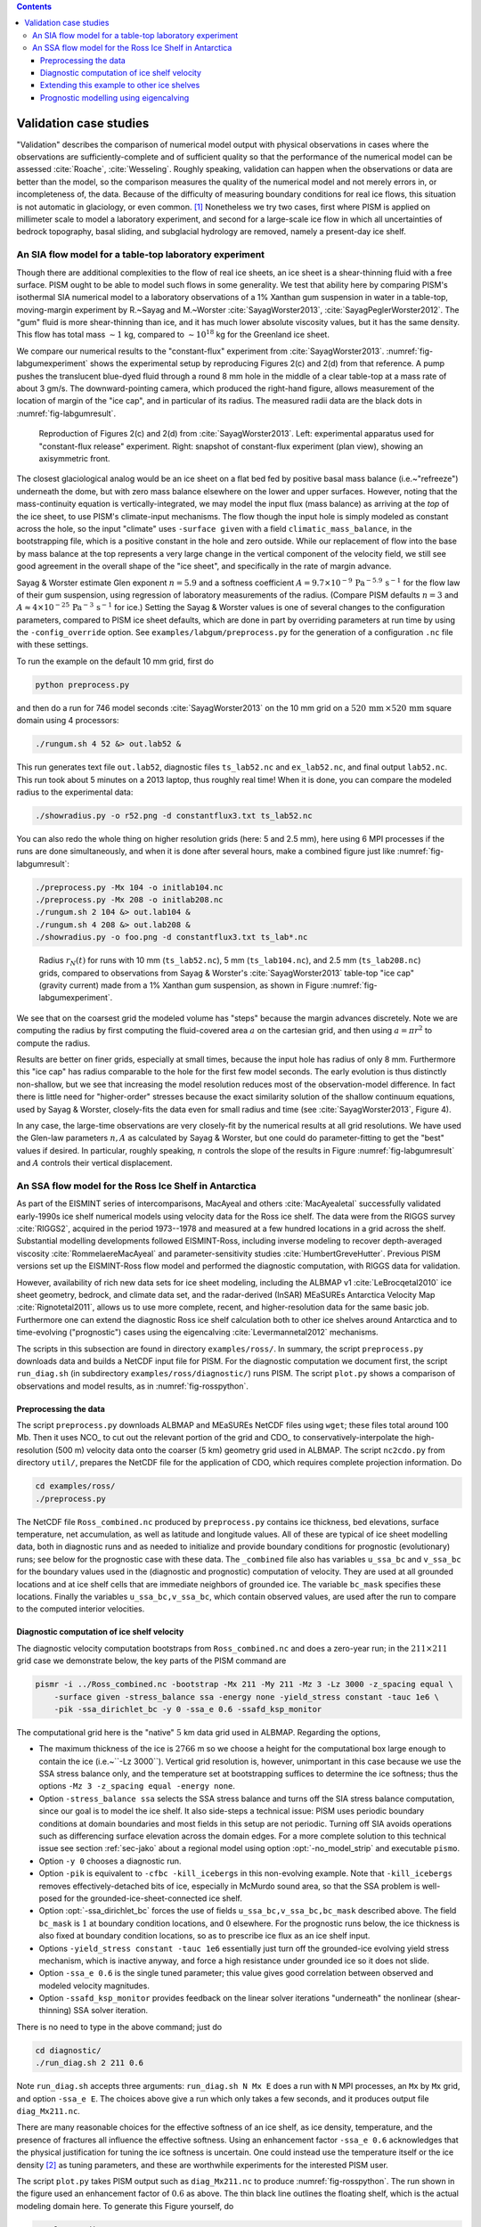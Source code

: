 .. default-role:: math

.. contents::

.. _sec-validation:

Validation case studies
=======================


"Validation" describes the comparison of numerical model output with physical observations
in cases where the observations are sufficiently-complete and of sufficient quality so
that the performance of the numerical model can be assessed :cite:`Roache`, :cite:`Wesseling`.
Roughly speaking, validation can happen when the observations or data are better than the
model, so the comparison measures the quality of the numerical model and not merely errors
in, or incompleteness of, the data. Because of the difficulty of measuring boundary
conditions for real ice flows, this situation is not automatic in glaciology, or even
common. [#]_ Nonetheless we try two cases, first where PISM is applied on
millimeter scale to model a laboratory experiment, and second for a large-scale ice flow
in which all uncertainties of bedrock topography, basal sliding, and subglacial hydrology
are removed, namely a present-day ice shelf.

.. _sec-labgum:

An SIA flow model for a table-top laboratory experiment
-------------------------------------------------------

Though there are additional complexities to the flow of real ice sheets, an ice sheet is a
shear-thinning fluid with a free surface. PISM ought to be able to model such flows in
some generality. We test that ability here by comparing PISM's isothermal SIA numerical
model to a laboratory observations of a 1% Xanthan gum suspension in water in a
table-top, moving-margin experiment by R.~Sayag and M.~Worster
:cite:`SayagWorster2013`, :cite:`SayagPeglerWorster2012`. The "gum" fluid is more shear-thinning
than ice, and it has much lower absolute viscosity values, but it has the same density.
This flow has total mass `\sim 1` kg, compared to `\sim 10^{18}` kg for the Greenland ice
sheet.

We compare our numerical results to the "constant-flux" experiment from
:cite:`SayagWorster2013`. :numref:`fig-labgumexperiment` shows the experimental setup by
reproducing Figures 2(c) and 2(d) from that reference. A pump pushes the translucent
blue-dyed fluid through a round 8 mm hole in the middle of a clear table-top at a mass
rate of about 3 gm/s. The downward-pointing camera, which produced the right-hand figure,
allows measurement of the location of margin of the "ice cap", and in particular of its
radius. The measured radii data are the black dots in :numref:`fig-labgumresult`.

.. figure:: figures/labgumexperiment.png
   :name: fig-labgumexperiment

   Reproduction of Figures 2(c) and 2(d) from :cite:`SayagWorster2013`. Left: experimental
   apparatus used for "constant-flux release" experiment. Right: snapshot of constant-flux
   experiment (plan view), showing an axisymmetric front.

The closest glaciological analog would be an ice sheet on a flat bed fed by positive basal
mass balance (i.e.~"refreeze") underneath the dome, but with zero mass balance elsewhere
on the lower and upper surfaces. However, noting that the mass-continuity equation is
vertically-integrated, we may model the input flux (mass balance) as arriving at the
*top* of the ice sheet, to use PISM's climate-input mechanisms. The flow though the
input hole is simply modeled as constant across the hole, so the input "climate" uses
``-surface given`` with a field ``climatic_mass_balance``, in the bootstrapping
file, which is a positive constant in the hole and zero outside. While our replacement of
flow into the base by mass balance at the top represents a very large change in the
vertical component of the velocity field, we still see good agreement in the overall shape
of the "ice sheet", and specifically in the rate of margin advance.

Sayag & Worster estimate Glen exponent `n = 5.9` and a softness coefficient `A = 9.7
\times 10^{-9}\,\text{Pa}^{-5.9}\,\text{s}^{-1}` for the flow law of their gum suspension,
using regression of laboratory measurements of the radius. (Compare PISM defaults `n=3`
and `A\approx 4\times 10^{-25}\,\text{Pa}^{-3}\,\text{s}^{-1}` for ice.) Setting the Sayag
\& Worster values is one of several changes to the configuration parameters, compared to
PISM ice sheet defaults, which are done in part by overriding parameters at run time by
using the ``-config_override`` option. See ``examples/labgum/preprocess.py`` for
the generation of a configuration ``.nc`` file with these settings.

To run the example on the default 10 mm grid, first do

.. code-block:: none

   python preprocess.py


and then do a run for 746 model seconds :cite:`SayagWorster2013` on the 10 mm grid on a
`520\,\text{mm}\,\times 520\,\text{mm}` square domain using 4 processors:

.. code-block:: none

   ./rungum.sh 4 52 &> out.lab52 &

This run generates text file ``out.lab52``, diagnostic files ``ts_lab52.nc`` and
``ex_lab52.nc``, and final output ``lab52.nc``. This run took about 5 minutes on
a 2013 laptop, thus roughly real time! When it is done, you can compare the modeled radius
to the experimental data:

.. code-block:: none

   ./showradius.py -o r52.png -d constantflux3.txt ts_lab52.nc

You can also redo the whole thing on higher resolution grids (here: 5 and 2.5 mm), here
using 6 MPI processes if the runs are done simultaneously, and when it is done after
several hours, make a combined figure just like :numref:`fig-labgumresult`:

.. code-block:: none

   ./preprocess.py -Mx 104 -o initlab104.nc
   ./preprocess.py -Mx 208 -o initlab208.nc
   ./rungum.sh 2 104 &> out.lab104 &
   ./rungum.sh 4 208 &> out.lab208 &
   ./showradius.py -o foo.png -d constantflux3.txt ts_lab*.nc

.. figure:: figures/labgumradius.png
   :name: fig-labgumresult

   Radius `r_N(t)` for runs with 10 mm (``ts_lab52.nc``), 5 mm
   (``ts_lab104.nc``), and 2.5 mm (``ts_lab208.nc``) grids, compared to
   observations from Sayag & Worster's :cite:`SayagWorster2013` table-top "ice cap"
   (gravity current) made from a 1% Xanthan gum suspension, as shown in Figure
   :numref:`fig-labgumexperiment`.

We see that on the coarsest grid the modeled volume has "steps" because the margin
advances discretely. Note we are computing the radius by first computing the fluid-covered
area `a` on the cartesian grid, and then using `a=\pi r^2` to compute the radius.

Results are better on finer grids, especially at small times, because the input hole has
radius of only 8 mm. Furthermore this "ice cap" has radius comparable to the hole for the
first few model seconds. The early evolution is thus distinctly non-shallow, but we see
that increasing the model resolution reduces most of the observation-model difference. In
fact there is little need for "higher-order" stresses because the exact similarity
solution of the shallow continuum equations, used by Sayag & Worster, closely-fits the
data even for small radius and time (see :cite:`SayagWorster2013`, Figure 4).

In any case, the large-time observations are very closely-fit by the numerical results at
all grid resolutions. We have used the Glen-law parameters `n,A` as calculated by Sayag &
Worster, but one could do parameter-fitting to get the "best" values if desired. In
particular, roughly speaking, `n` controls the slope of the results in Figure
:numref:`fig-labgumresult` and `A` controls their vertical displacement.

.. _sec-ross:

An SSA flow model for the Ross Ice Shelf in Antarctica
------------------------------------------------------

As part of the EISMINT series of intercomparisons, MacAyeal and others :cite:`MacAyealetal`
successfully validated early-1990s ice shelf numerical models using velocity data for the
Ross ice shelf. The data were from the RIGGS survey :cite:`RIGGS2`, acquired in the period
1973--1978 and measured at a few hundred locations in a grid across the shelf. Substantial
modelling developments followed EISMINT-Ross, including inverse modeling to recover
depth-averaged viscosity :cite:`RommelaereMacAyeal` and parameter-sensitivity studies
:cite:`HumbertGreveHutter`. Previous PISM versions set up the EISMINT-Ross flow model and
performed the diagnostic computation, with RIGGS data for validation.

However, availability of rich new data sets for ice sheet modeling, including the ALBMAP
v1 :cite:`LeBrocqetal2010` ice sheet geometry, bedrock, and climate data set, and the
radar-derived (InSAR) MEaSUREs Antarctica Velocity Map :cite:`Rignotetal2011`, allows us to
use more complete, recent, and higher-resolution data for the same basic job. Furthermore
one can extend the diagnostic Ross ice shelf calculation both to other ice shelves around
Antarctica and to time-evolving ("prognostic") cases using the eigencalving
:cite:`Levermannetal2012` mechanisms.

The scripts in this subsection are found in directory ``examples/ross/``. In summary, the
script ``preprocess.py`` downloads data and builds a NetCDF input file for PISM. For the
diagnostic computation we document first, the script ``run_diag.sh`` (in subdirectory
``examples/ross/diagnostic/``) runs PISM. The script ``plot.py`` shows a comparison of
observations and model results, as in :numref:`fig-rosspython`.

Preprocessing the data
^^^^^^^^^^^^^^^^^^^^^^

The script ``preprocess.py`` downloads ALBMAP and MEaSUREs NetCDF files using
``wget``; these files total around 100 Mb. Then it uses NCO_ to cut out the relevant
portion of the grid and CDO_ to conservatively-interpolate the high-resolution (500 m)
velocity data onto the coarser (5 km) geometry grid used in ALBMAP. The script
``nc2cdo.py`` from directory ``util/``, prepares the NetCDF file for the
application of CDO, which requires complete projection information. Do

.. code-block:: none

   cd examples/ross/
   ./preprocess.py

The NetCDF file ``Ross_combined.nc`` produced by ``preprocess.py`` contains ice
thickness, bed elevations, surface temperature, net accumulation, as well as latitude and
longitude values. All of these are typical of ice sheet modelling data, both in diagnostic
runs and as needed to initialize and provide boundary conditions for prognostic
(evolutionary) runs; see below for the prognostic case with these data. The
``_combined`` file also has variables ``u_ssa_bc`` and ``v_ssa_bc`` for the
boundary values used in the (diagnostic and prognostic) computation of velocity. They are
used at all grounded locations and at ice shelf cells that are immediate neighbors of
grounded ice. The variable ``bc_mask`` specifies these locations. Finally the
variables ``u_ssa_bc,v_ssa_bc``, which contain observed values, are used after the
run to compare to the computed interior velocities.

Diagnostic computation of ice shelf velocity
^^^^^^^^^^^^^^^^^^^^^^^^^^^^^^^^^^^^^^^^^^^^

The diagnostic velocity computation bootstraps from ``Ross_combined.nc`` and does a
zero-year run; in the `211\times 211` grid case we demonstrate below, the key parts of the
PISM command are

.. code-block:: none

   pismr -i ../Ross_combined.nc -bootstrap -Mx 211 -My 211 -Mz 3 -Lz 3000 -z_spacing equal \
       -surface given -stress_balance ssa -energy none -yield_stress constant -tauc 1e6 \
       -pik -ssa_dirichlet_bc -y 0 -ssa_e 0.6 -ssafd_ksp_monitor


The computational grid here is the "native" `5` km data grid used in ALBMAP. Regarding the
options,

- The maximum thickness of the ice is `2766` m so we choose a height for the computational
  box large enough to contain the ice (i.e.~``-Lz 3000``). Vertical grid resolution
  is, however, unimportant in this case because we use the SSA stress balance only, and
  the temperature set at bootstrapping suffices to determine the ice softness; thus the
  options ``-Mz 3 -z_spacing equal -energy none``.

- Option ``-stress_balance ssa`` selects the SSA stress balance and turns off the SIA
  stress balance computation, since our goal is to model the ice shelf. It also side-steps
  a technical issue: PISM uses periodic boundary conditions at domain boundaries and most
  fields in this setup are not periodic. Turning off SIA avoids operations such as
  differencing surface elevation across the domain edges. For a more complete solution to
  this technical issue see section :ref:`sec-jako` about a regional model using option
  :opt:`-no_model_strip` and executable ``pismo``.

- Option ``-y 0`` chooses a diagnostic run.

- Option ``-pik`` is equivalent to ``-cfbc -kill_icebergs`` in this non-evolving
  example. Note that ``-kill_icebergs`` removes effectively-detached bits of ice,
  especially in McMurdo sound area, so that the SSA problem is well-posed for the
  grounded-ice-sheet-connected ice shelf.

- Option :opt:`-ssa_dirichlet_bc` forces the use of fields
  ``u_ssa_bc,v_ssa_bc,bc_mask`` described above. The field ``bc_mask`` is `1` at
  boundary condition locations, and `0` elsewhere. For the prognostic runs below, the ice
  thickness is also fixed at boundary condition locations, so as to prescribe ice flux as
  an ice shelf input.

- Options ``-yield_stress constant -tauc 1e6`` essentially just turn off the
  grounded-ice evolving yield stress mechanism, which is inactive anyway, and force a high
  resistance under grounded ice so it does not slide.

- Option ``-ssa_e 0.6`` is the single tuned parameter; this value gives good
  correlation between observed and modeled velocity magnitudes.

- Option ``-ssafd_ksp_monitor`` provides feedback on the linear solver iterations
  "underneath" the nonlinear (shear-thinning) SSA solver iteration.


There is no need to type in the above command; just do

.. code-block:: none

   cd diagnostic/
   ./run_diag.sh 2 211 0.6


Note ``run_diag.sh`` accepts three arguments: ``run_diag.sh N Mx E`` does a run
with ``N`` MPI processes, an ``Mx`` by ``Mx`` grid, and option
``-ssa_e E``. The choices above give a run which only takes a few seconds, and it
produces output file ``diag_Mx211.nc``.

There are many reasonable choices for the effective softness of an ice shelf, as ice
density, temperature, and the presence of fractures all influence the effective softness.
Using an enhancement factor ``-ssa_e 0.6`` acknowledges that the physical justification
for tuning the ice softness is uncertain. One could instead use the temperature itself or
the ice density [#]_ as tuning parameters, and these are worthwhile experiments for the
interested PISM user.

The script ``plot.py`` takes PISM output such as ``diag_Mx211.nc`` to produce
:numref:`fig-rosspython`. The run shown in the figure used an enhancement factor of
`0.6` as above. The thin black line outlines the floating shelf, which is the actual
modeling domain here. To generate this Figure yourself, do

.. code-block:: none

   ../plot.py diag_Mx211.nc

.. figure:: figures/ross-results.png
   :name: fig-rosspython

   *Left*: Color is speed in m/a. Arrows are observed (white) and modeled (black)
   velocities. *Right*: Comparison between modeled and observed speeds at points plotted
   on the left.

Extending this example to other ice shelves
^^^^^^^^^^^^^^^^^^^^^^^^^^^^^^^^^^^^^^^^^^^

The SSA diagnostic solution described in this section can be easily applied to other ice
shelves in Antarctica, such as the Filchner-Ronne Ice Shelf modeled using PISM in
:cite:`AlbrechtLevermann2012`, for example.

Simply choose a different rectangular domain, within the area covered by the
whole-Antarctic data-sets used here, at the preprocessing stage. In particular you should
modify the lines "``ncks -O -d x1,439,649 -d y1,250,460 ...``" (for ALBMAP data) and
"``ncks -d x,2200,3700 -d y,3500,4700 ...``" (for MEaSUREs velocity data) in the
script ``examples/ross/preprocess.py``.

Prognostic modelling using eigencalving
^^^^^^^^^^^^^^^^^^^^^^^^^^^^^^^^^^^^^^^

Next we summarize how you can create an evolving-geometry model of the Ross ice shelf with
constant-in-time inflow across the fixed grounding line. See ``README.md`` and
``run_prog.sh`` in ``examples/ross/prognostic/``. This example also demonstrates the
:opt:`-calving eigen_calving` model for a moving calving front :cite:`Levermannetal2012`.

Start by running ``preprocess.py`` in ``examples/ross/`` as described above. If
you have already done the diagnostic example above, then this stage is complete.

Then change to the ``prognostic/`` directory and run the default example:

.. code-block:: none

   cd examples/ross/prognostic/
   ./run_prog.sh 4 211 0.6 100

This 100 model year run on 4 processes and a 5 km grid took about twenty minutes on a 2013
laptop. It starts with a bootstrapping stage which does a ``y 0`` run, which generates
``startfile_Mx211.nc``. It then re-initializes to start the prognostic run itself. See the
``README.md`` for a bit more on the arguments taken by ``run_prog.sh`` and on viewing the
output files.

The PISM command done here is (essentially, and without showing diagnostic output choices)

.. code-block:: none

   pismr -i startfile_Mx211.nc -surface given -stress_balance ssa \
       -yield_stress constant -tauc 1e6 -pik -ssa_dirichlet_bc -ssa_e 0.6 \
       -y 100 -o prog_Mx211_yr100.nc -o_order zyx -o_size big \
       -calving eigen_calving,thickness_calving -eigen_calving_K 1e17 \
       -calving_cfl -thickness_calving_threshold 150.0 \
       -ssafd_ksp_type gmres -ssafd_ksp_norm_type unpreconditioned \
       -ssafd_ksp_pc_side right -ssafd_pc_type asm -ssafd_sub_pc_type lu


Several of these options are different from those used in the diagnostic case. First,
while the command ``-pik`` is the same as before, now each part of its expansion, namely
``-cfbc -kill_icebergs -part_grid``, is important. As the calving front evolves
(i.e.~regardless of the calving law choices), option ``-part_grid`` moves the calving
front by one grid cell only when the cell is full of the ice flowing into it; see
:cite:`Albrechtetal2011`. The option ``-kill_icebergs`` is essential to maintain well-posedness
of the SSA velocity problem at each time step :cite:`Winkelmannetal2011`. See section
:ref:`sec-pism-pik`.

Option combination

.. code-block:: none

       -calving eigen_calving,thickness_calving -eigen_calving_K 1e17 \
       -calving_cfl -thickness_calving_threshold 150.0

specifies that ice at the calving front will be removed if either a criterion on the
product of principal stresses is satisfied :cite:`Levermannetal2012`, namely ``eigen_calving``
with the given constant `K`, or if the ice thickness goes below the given threshold of 150
meters. See subsection :ref:`sec-calving`.

There is also an extended option combination

.. code-block:: none

       -ssafd_ksp_type gmres -ssafd_ksp_norm_type unpreconditioned \
       -ssafd_ksp_pc_side right -ssafd_pc_type asm -ssafd_sub_pc_type lu

which tells the PETSc KSP object used by the SSA solver to solve in the most robust,
though not necessarily fastest, way. In particular, the linear problem is spread across
processors using an additive Schwarz domain decomposition preconditioning method
(``pc_type asm``) :cite:`Smithetal1996`, along with the standard ``gmres`` KSP solver, and then
on each processor the local part of the linear system is solved by a direct method by the
preconditioner (``sub_pc_type lu``). These choices seem to be effective for solving SSA
stress balances on the complicated-geometry domains which arise from nontrivial calving
laws.

.. %FIXME Evolving fracture density. See ``README.md``, ``preprocess_frac.py``, and
   ``run_frac.sh`` in directory ``examples/ross/fracture_density/``. This example
   demonstrates the fracture density transport model in :cite:`AlbrechtLevermann2012`.

.. rubric:: Footnotes

.. [#] Which explains the rise of "simplified geometry intercomparisons"; see section
       :ref:`sec-simp`.
.. [#] High accumulation rates, cold firn with minimal compression, and basal freeze-on of
       marine ice may all generate significant variation in shelf density.

